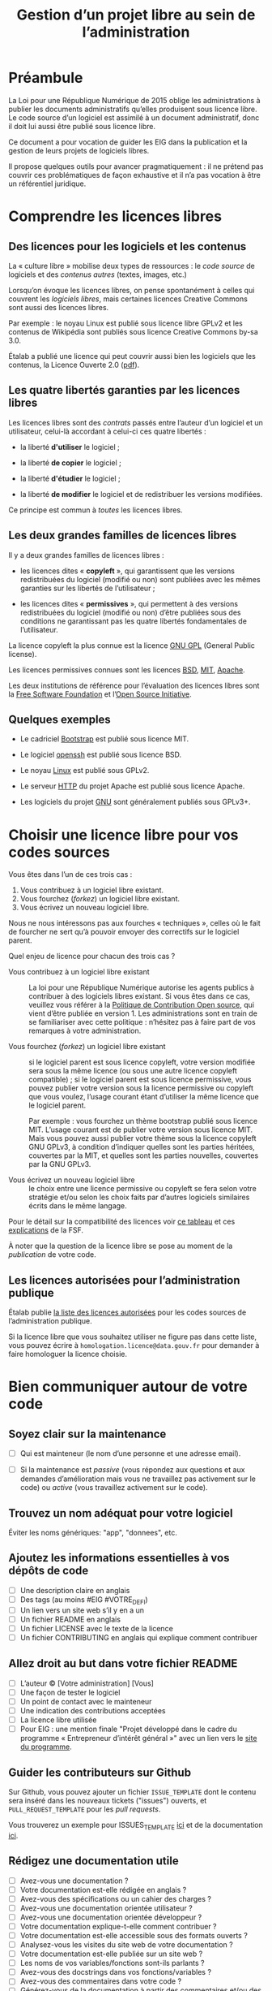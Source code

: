 #+title: Gestion d’un projet libre au sein de l’administration

* Préambule

La Loi pour une République Numérique de 2015 oblige les
administrations à publier les documents administratifs qu’elles
produisent sous licence libre.  Le code source d’un logiciel est
assimilé à un document administratif, donc il doit lui aussi être
publié sous licence libre.

Ce document a pour vocation de guider les EIG dans la publication et
la gestion de leurs projets de logiciels libres.

Il propose quelques outils pour avancer pragmatiquement : il ne
prétend pas couvrir ces problématiques de façon exhaustive et il n’a
pas vocation à être un référentiel juridique.

* Comprendre les licences libres

** Des licences pour les logiciels et les contenus

La « culture libre » mobilise deux types de ressources : le /code
source/ de logiciels et des /contenus autres/ (textes, images, etc.)

Lorsqu’on évoque les licences libres, on pense spontanément à celles
qui couvrent les /logiciels libres/, mais certaines licences Creative
Commons sont aussi des licences libres.

Par exemple : le noyau Linux est publié sous licence libre GPLv2 et
les contenus de Wikipédia sont publiés sous licence Creative Commons
by-sa 3.0.

Étalab a publié une licence qui peut couvrir aussi bien les logiciels
que les contenus, la Licence Ouverte 2.0 ([[https://www.etalab.gouv.fr/wp-content/uploads/2017/04/ETALAB-Licence-Ouverte-v2.0.pdf][pdf]]).

** Les quatre libertés garanties par les licences libres

Les licences libres sont des /contrats/ passés entre l’auteur d’un
logiciel et un utilisateur, celui-là accordant à celui-ci ces quatre
libertés :

- la liberté *d'utiliser* le logiciel ;

- la liberté *de copier* le logiciel ;

- la liberté *d'étudier* le logiciel ;

- la liberté *de modifier* le logiciel et de redistribuer les versions
  modifiées.

Ce principe est commun à /toutes/ les licences libres.

** Les deux grandes familles de licences libres

Il y a deux grandes familles de licences libres :

- les licences dites « *copyleft* », qui garantissent que les versions
  redistribuées du logiciel (modifié ou non) sont publiées avec les
  mêmes garanties sur les libertés de l’utilisateur ;

- les licences dites « *permissives* », qui permettent à des versions
  redistribuées du logiciel (modifié ou non) d’être publiées sous des
  conditions ne garantissant pas les quatre libertés fondamentales de
  l’utilisateur.

La licence copyleft la plus connue est la licence [[https://fr.wikipedia.org/wiki/Licence_publique_g%25C3%25A9n%25C3%25A9rale_GNU][GNU GPL]] (General
Public license).

Les licences permissives connues sont les licences [[https://fr.wikipedia.org/wiki/Licence_BSD][BSD]], [[https://fr.wikipedia.org/wiki/Licence_MIT][MIT]], [[https://fr.wikipedia.org/wiki/Licence_Apache][Apache]].

Les deux institutions de référence pour l’évaluation des licences
libres sont la [[https://fr.wikipedia.org/wiki/Free_Software_Foundation][Free Software Foundation]] et l’[[https://opensource.org/][Open Source Initiative]].

** Quelques exemples

 - Le cadriciel [[https://getbootstrap.com/][Bootstrap]] est publié sous licence MIT.

 - Le logiciel [[https://www.openssh.com/][openssh]] est publié sous licence BSD.

 - Le noyau [[https://www.linux.org/][Linux]] est publié sous GPLv2.

 - Le serveur [[https://httpd.apache.org/][HTTP]] du projet Apache est publié sous licence Apache.

 - Les logiciels du projet [[https://www.gnu.org/][GNU]] sont généralement publiés sous GPLv3+.

* Choisir une licence libre pour vos codes sources

Vous êtes dans l’un de ces trois cas :

1. Vous contribuez à un logiciel libre existant.
2. Vous fourchez (/forkez/) un logiciel libre existant.
3. Vous écrivez un nouveau logiciel libre.

Nous ne nous intéressons pas aux fourches « techniques », celles où le
fait de fourcher ne sert qu’à pouvoir envoyer des correctifs sur le
logiciel parent.

Quel enjeu de licence pour chacun des trois cas ?

- Vous contribuez à un logiciel libre existant :: La loi pour une
     République Numérique autorise les agents publics à contribuer à
     des logiciels libres existant.  Si vous êtes dans ce cas,
     veuillez vous référer à la [[https://disic.github.io/politique-de-contribution-open-source/*][Politique de Contribution Open source]],
     qui vient d’être publiée en version 1.  Les administrations sont
     en train de se familiariser avec cette politique : n’hésitez pas
     à faire part de vos remarques à votre administration.

- Vous fourchez (/forkez/) un logiciel libre existant :: si le logiciel
     parent est sous licence copyleft, votre version modifiée sera
     sous la même licence (ou sous une autre licence copyleft
     compatible) ; si le logiciel parent est sous licence permissive,
     vous pouvez publier votre version sous la licence permissive ou
     copyleft que vous voulez, l’usage courant étant d’utiliser la
     même licence que le logiciel parent.
     
     Par exemple : vous fourchez un thème bootstrap publié sous
     licence MIT.  L’usage courant est de publier votre version sous
     licence MIT.  Mais vous pouvez aussi publier votre thème sous la
     licence copyleft GNU GPLv3, à condition d’indiquer quelles sont
     les parties héritées, couvertes par la MIT, et quelles sont les
     parties nouvelles, couvertes par la GNU GPLv3.

- Vous écrivez un nouveau logiciel libre :: le choix entre une licence
     permissive ou copyleft se fera selon votre stratégie et/ou selon
     les choix faits par d’autres logiciels similaires écrits dans le
     même langage.

Pour le détail sur la compatibilité des licences voir [[https://vvlibri.org/fr/guide-de-lauteur-libre-gerer-des-licences-differentes-compatibilites-de-licences/tableau-de][ce tableau]] et
ces [[https://www.gnu.org/licenses/license-compatibility.fr.html][explications]] de la FSF.

À noter que la question de la licence libre se pose au moment de la
/publication/ de votre code.

** Les licences autorisées pour l’administration publique

Étalab publie [[http://www.data.gouv.fr/fr/licences][la liste des licences autorisées]] pour les codes sources
de l’administration publique.

Si la licence libre que vous souhaitez utiliser ne figure pas dans
cette liste, vous pouvez écrire à =homologation.licence@data.gouv.fr=
pour demander à faire homologuer la licence choisie.

* Bien communiquer autour de votre code

** Soyez clair sur la maintenance

- [ ] Qui est mainteneur (le nom d’une personne et une adresse email).

- [ ] Si la maintenance est /passive/ (vous répondez aux questions et
  aux demandes d’amélioration mais vous ne travaillez pas activement
  sur le code) ou /active/ (vous travaillez activement sur le code).

** Trouvez un nom adéquat pour votre logiciel

Éviter les noms génériques: "app", "donnees", etc.

** Ajoutez les informations essentielles à vos dépôts de code 

- [ ] Une description claire en anglais
- [ ] Des tags (au moins #EIG #VOTRE_DEFI)
- [ ] Un lien vers un site web s’il y en a un
- [ ] Un fichier README en anglais
- [ ] Un fichier LICENSE avec le texte de la licence
- [ ] Un fichier CONTRIBUTING en anglais qui explique comment contribuer

** Allez droit au but dans votre fichier README

- [ ] L’auteur © [Votre administration] [Vous]
- [ ] Une façon de tester le logiciel
- [ ] Un point de contact avec le mainteneur
- [ ] Une indication des contributions acceptées
- [ ] La licence libre utilisée
- [ ] Pour EIG : une mention finale "Projet développé dans le cadre du
  programme « Entrepreneur d’intérêt général »" avec un lien vers le
  [[https://entrepreneur-interet-general.etalab.gouv.fr/][site du programme]].

** Guider les contributeurs sur Github

Sur Github, vous pouvez ajouter un fichier =ISSUE_TEMPLATE= dont le
contenu sera inséré dans les nouveaux tickets ("issues") ouverts, et
=PULL_REQUEST_TEMPLATE= pour les /pull requests/.

Vous trouverez un exemple pour ISSUES_TEMPLATE [[https://www.talater.com/open-source-templates/#/page/98][ici]] et de la
documentation [[https://help.github.com/articles/helping-people-contribute-to-your-project/][ici]].

** Rédigez une documentation utile

- [ ] Avez-vous une documentation ?
- [ ] Votre documentation est-elle rédigée en anglais ?
- [ ] Avez-vous des spécifications ou un cahier des charges ?
- [ ] Avez-vous une documentation orientée utilisateur ?
- [ ] Avez-vous une documentation orientée développeur ?
- [ ] Votre documentation explique-t-elle comment contribuer ?
- [ ] Votre documentation est-elle accessible sous des formats ouverts ?
- [ ] Analysez-vous les visites du site web de votre documentation ?
- [ ] Votre documentation est-elle publiée sur un site web ?
- [ ] Les noms de vos variables/fonctions sont-ils parlants ?
- [ ] Avez-vous des docstrings dans vos fonctions/variables ?
- [ ] Avez-vous des commentaires dans votre code ?
- [ ] Générez-vous de la documentation à partir des commentaires et/ou des docstrings de votre code ?
- [ ] Votre documentation est-elle éditée sous un système de gestion de versions ?
- [ ] Votre documentation indique-t-elle comment signaler une erreur ?
- [ ] Avez-vous testé votre documentation auprès des utilisateurs ?
- [ ] Votre documentation est-elle publiée sous licence libre ?
- [ ] Votre documentation contient-elle une section de remerciements ?
- [ ] Votre documentation contient-elle une section sur l’historique du projet ?

* Impliquer des utilisateurs et contributeurs

Il ne suffit pas de publier un logiciel sous licence libre pour en
faire un « bien commun » : il faut aussi animer son développement et
mobiliser une communauté de contributeurs.

** Des degrés d’ouverture des projets libres

Ci-dessous un tableau pour présenter différents « dégrés » d’ouverture
de projets libres :

| Degré | Publié | Licence libre | Maintenance | Versioning | README | Bug tracker | Packaging | Contribution | Tests | Documentation |
|-------+--------+---------------+-------------+------------+--------+-------------+-----------+--------------+-------+---------------|
|    -1 | Non    | ?             |             | ?          | ?      | ?           | ?         | ?            | ?     | ?             |
|     0 | Oui    | Oui           |             |            |        |             |           |              |       |               |
|     1 | Oui    | Oui           | Oui         |            |        |             |           |              |       |               |
|     2 | Oui    | Oui           | Oui         | Oui        |        |             |           |              |       |               |
|     3 | Oui    | Oui           | Oui         | Oui        | Oui    |             |           |              |       |               |
|     4 | Oui    | Oui           | Oui         | Oui        | Oui    | Oui         |           |              |       |               |
|     5 | Oui    | Oui           | Oui         | Oui        | Oui    | Oui         | Oui       |              |       |               |
|     6 | Oui    | Oui           | Oui         | Oui        | Oui    | Oui         | Oui       | Oui          |       |               |
|     7 | Oui    | Oui           | Oui         | Oui        | Oui    | Oui         | Oui       | Oui          | Oui   |               |
|     8 | Oui    | Oui           | Oui         | Oui        | Oui    | Oui         | Oui       | Oui          | Oui   | Oui           |

- Publié :: votre logiciel est disponible quelque part
- Licence libre :: la licence libre de votre logiciel est clairement indiquée
- Maintenance :: on sait si la maintenance est active et qui la gère
- Versioning :: le code est publié via un système de gestion de version (git)
- README :: votre dépôt contient un fichier README en anglais
- Bug tracker :: vous utilisez un système de remontée et de suivi de bugs public
- Packaging :: votre logiciel peut être installé facilement
- Contribution :: vous indiquez clairement comment contribuer
- Test :: votre logiciel contient une suite de tests unitaires
- Documentation :: vous maintenez la documentation de votre logiciel

** Des règles de bonne conduite au sein d’un projet libre

Des règles simples, claires et explicites vous aident à maintenir une
collaboration respectueuse et constructive au sein de votre projet.

Voir le https://www.contributor-covenant.org pour un exemple.

* Pourquoi ouvrir son code ?

- Pour *respecter la loi* pour une République Numérique.

- Pour être *transparence* : par exemple, si le code de votre
  administration met en oeuvre un algorithme au sujet duquel le
  citoyen est en droit de demander des explications.

- Pour *contribuer aux biens communs numériques* : tous les systèmes
  d’information reposent directement ou indirectement sur des
  logiciels libres : en ouvrant son code, l’administration participe à
  cette mise en commun du code.

- Pour *trouver des testeurs* : en ouvrant votre code et en le rendant
  facile à installer, vous multipliez les possibilités de le tester.

- Pour *impliquer des développeurs extérieurs* : si vous allez au-delà
  de la simple mise à disposition du code sous licence libre et vous
  mobilisez pour construire une communauté, vous pourrez bénéficier de
  contributions extérieures.

- Pour *améliorer votre code* : coder « in the open » est une façon de
  se contraindre à adopter des bonnes pratiques qui touchent à la fois
  la technique (structurer son code, le tester) et la communication
  (écrire une documentation, répondre aux questions des utilisateurs,
  etc.)

* Les réticences à surmonter pour l’ouverture

- « Nous allons nous faire pirater notre serveur » :: Publier le code
     source d’une application web va permettre à d’autres de la tester
     et de faire remonter les éventuels problèmes de sécurité.

- « Nous allons montrer du code sale » :: Oui.  Cela vous incitera à
     le nettoyer.

- « Ouvrir le code va nous donner plus de travail » :: Non si
     l’ouverture correspond au « degré zéro » de l’ouverture, à savoir
     la simple mise à disposition sous licence libre.  Oui si votre
     stratégie d’ouverture implique un degré supplémentaire, avec une
     maintenance active.

- « Nous allons exposer des problèmes de sécurité » :: Oui, cela
     permet de mieux les corriger.

- « Notre code est inutile sans certains paramètres » :: Dans ce cas,
     les utilisateurs pourront toujours vérifier que votre code fait
     bien ce qu’il est supposer faire, avec ou sans la connaissance
     des paramètres.

- « Nous allons exposer des données confidentielles » :: Au moment de
     publier le code source de votre application, veillez à ne pas y
     laisser traîner de mots de passe ou de clefs secrètes.

- « Nous ne pourrons plus breveter notre logiciel » :: Il n’est pas
     possible de breveter des logiciels en Europe.

- « Nous ne pourrons plus exploiter commercialement notre code » ::
     Vous ne pourrez pas faire reposer votre modèle de financement sur
     la vente d’un logiciel fermé mais il existe de nombreux modèles
     économiques autour du logiciel libre.

Les réticences les plus fréquentes portent sur les problèmes de
sécurité et les problèmes d’exploitation commerciale.

* Quelques ressources utiles

** Du côté de la mission Étalab

- La liste des licences libres pour l’administration :
  [[https://www.data.gouv.fr/fr/licences]]

- La politique de contribution Open Source :
  [[https://github.com/disic/politique-de-contribution-open-source]]

- La licence ouverte 2.0 :
  [[https://www.etalab.gouv.fr/licence-ouverte-open-licence]]

** Ressources extérieures

- Des guides sur l’open source en général : [[https://opensource.guide]]

- [[https://www.gov.uk/government/publications/open-source-guidance][Open source Guidance]] : par le gouvernement britannique

- [[https://open-source-guide.18f.gov/][18F Open Source Style Guide]] : par l’agence états-unienne 18F

- Une explication des licences Creative Commons dans [[https://www.slideshare.net/bzg/ressources-libres-pour-lducation-lesquelles-et-pourquoi-15552125][cette
  présentation]] sur les ressources pédagogiques libres.

- [[https://bzg.fr/sept-idees-recues-sur-le-logiciel-libre.html][Sept idées reçues sur le logiciel libre]]

** Conventions de style

 Voici un tableau des « guides de style » pour différents langages :

 | Langage    | Coding style                                    |
 |------------+-------------------------------------------------|
 | Python     | https://www.python.org/dev/peps/pep-0008/       |
 | Clojure    | https://github.com/bbatsov/clojure-style-guide  |
 | Ruby       | https://github.com/bbatsov/ruby-style-guide     |
 | Javascript | Utiliser l'outil [ESLint](https://eslint.org/)  |
 | PHP        | https://www.php-fig.org/psr/psr-2/              |
 | R          | https://google.github.io/styleguide/Rguide.xml  |
 | Go         | https://golang.org/doc/code.html                |

